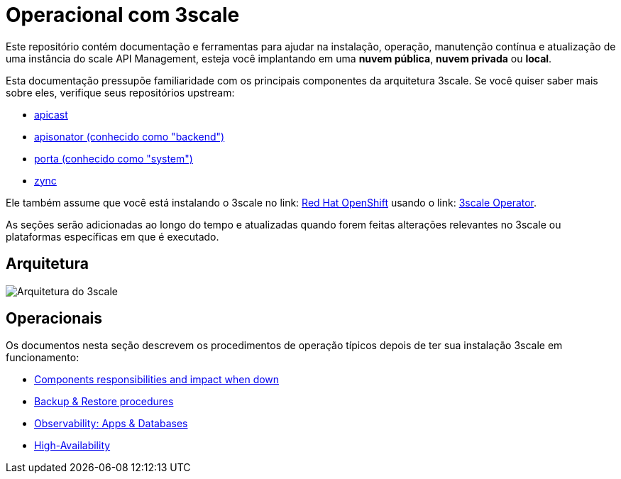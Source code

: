 = Operacional com 3scale 

Este repositório contém documentação e ferramentas para ajudar na instalação, operação, manutenção contínua e atualização de uma instância do scale API Management, esteja você implantando em uma *nuvem pública*, *nuvem privada* ou *local*.

Esta documentação pressupõe familiaridade com os principais componentes da arquitetura 3scale. Se você quiser saber mais sobre eles, verifique seus repositórios upstream:

* link:https://github.com/3scale/apicast[apicast]
* link:https://github.com/3scale/apisonator[apisonator (conhecido como "backend")]
* link:https://github.com/3scale/porta[porta (conhecido como "system")]
* link:https://github.com/3scale/zync[zync]

Ele também assume que você está instalando o 3scale no link: https://www.openshift.com/[Red Hat OpenShift] usando o link: https://github.com/3scale/3scale-operator[3scale Operator].

As seções serão adicionadas ao longo do tempo e atualizadas quando forem feitas alterações relevantes no 3scale ou plataformas específicas em que é executado.

== Arquitetura

image::images/3scale-architecture.png[Arquitetura do 3scale]

== Operacionais

Os documentos nesta seção descrevem os procedimentos de operação típicos depois de ter sua instalação 3scale em funcionamento:

* link:docs/components.adoc[Components responsibilities and impact when down]
* link:docs/backups.adoc[Backup & Restore procedures]
* link:docs/observability.adoc[Observability: Apps & Databases]
* link:docs/ha.adoc[High-Availability]
